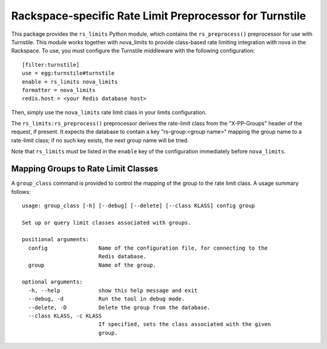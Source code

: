 ========================================================
Rackspace-specific Rate Limit Preprocessor for Turnstile
========================================================

This package provides the ``rs_limits`` Python module, which contains
the ``rs_preprocess()`` preprocessor for use with Turnstile.  This
module works together with nova_limits to provide class-based rate
limiting integration with nova in the Rackspace.  To use, you must
configure the Turnstile middleware with the following configuration::

    [filter:turnstile]
    use = egg:turnstile#turnstile
    enable = rs_limits nova_limits
    formatter = nova_limits
    redis.host = <your Redis database host>

Then, simply use the ``nova_limits`` rate limit class in your limits
configuration.

The ``rs_limits:rs_preprocess()`` preprocessor derives the rate-limit
class from the "X-PP-Groups" header of the request, if present.  It
expects the database to contain a key "rs-group:<group name>" mapping
the group name to a rate-limit class; if no such key exists, the next
group name will be tried.

Note that ``rs_limits`` must be listed in the ``enable`` key of the
configuration immediately before ``nova_limits``.

Mapping Groups to Rate Limit Classes
====================================

A ``group_class`` command is provided to control the mapping of the
group to the rate limit class.  A usage summary follows::

    usage: group_class [-h] [--debug] [--delete] [--class KLASS] config group

    Set up or query limit classes associated with groups.

    positional arguments:
      config                Name of the configuration file, for connecting to the
                            Redis database.
      group                 Name of the group.

    optional arguments:
      -h, --help            show this help message and exit
      --debug, -d           Run the tool in debug mode.
      --delete, -D          Delete the group from the database.
      --class KLASS, -c KLASS
                            If specified, sets the class associated with the given
                            group.
